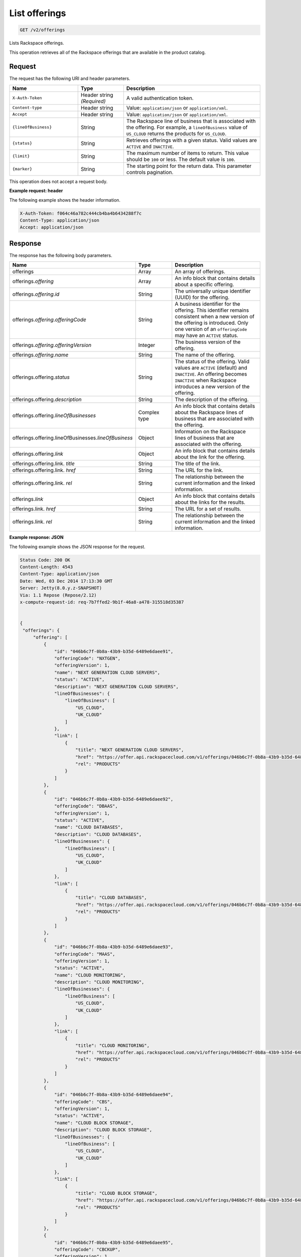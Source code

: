 .. _get-offerings:

List offerings
~~~~~~~~~~~~~~

.. code::

    GET /v2/offerings

Lists Rackspace offerings.

This operation retrieves all of the Rackspace offerings that are available in
the product catalog.

Request
-------

The request has the following URI and header parameters.

.. list-table::
   :widths: 15 10 30
   :header-rows: 1

   * - Name
     - Type
     - Description
   * - ``X-Auth-Token``
     - Header string *(Required)*
     - A valid authentication token.
   * - ``Content-type``
     - Header string
     - Value: ``application/json`` or ``application/xml``.
   * - ``Accept``
     - Header string
     - Value: ``application/json`` or ``application/xml``.
   * - ``{lineOfBusiness}``
     - String
     - The Rackspace line of business that is associated with the offering.
       For example, a ``lineOfBusiness`` value of ``US_CLOUD`` returns the products for ``US_CLOUD``.
   * - ``{status}``
     - String
     - Retrieves offerings with a given status. Valid values are ``ACTIVE``
       and ``INACTIVE``.
   * - ``{limit}``
     - String
     - The maximum number of items to return. This value should be ``100`` or
       less. The default value is ``100``.
   * - ``{marker}``
     - String
     - The starting point for the return data. This parameter controls
       pagination.

This operation does not accept a request body.

**Example request: header**

The following example shows the header information.

.. code::

   X-Auth-Token: f064c46a782c444cb4ba4b6434288f7c
   Content-Type: application/json
   Accept: application/json


Response
--------

The response has the following body parameters.

.. list-table::
   :widths: 15 10 30
   :header-rows: 1

   * - Name
     - Type
     - Description
   * - offerings
     - Array
     - An array of offerings.
   * - offerings.\ *offering*
     - Array
     - An info block that contains details about a specific offering.
   * - offerings.\ *offering*.\ *id*
     - String
     - The universally unique identifier (UUID) for the offering.
   * - offerings.\ *offering*.\ *offeringCode*
     - String
     - A business identifier for the offering. This identifier remains
       consistent when a new version of the offering is introduced. Only
       one version of an ``offeringCode`` may have an ``ACTIVE`` status.
   * - offerings.\ *offering*.\ *offeringVersion*
     - Integer
     - The business version of the offering.
   * - offerings.\ *offering*.\ *name*
     - String
     - The name of the offering.
   * - offerings.\ offering.\ *status*
     - String
     - The status of the offering. Valid values are ``ACTIVE`` (default) and
       ``INACTIVE``. An offering becomes  ``INACTIVE`` when Rackspace
       introduces a new version of the offering.
   * - offerings.\ offering.\ *description*
     - String
     - The description of the offering.
   * - offerings.\ offering.\ *lineOfBusinesses*
     - Complex type
     - An info block that contains details about the Rackspace lines of
       business that are associated with the offering.
   * - offerings.\ offering.\ lineOfBusinesses.\ *lineOfBusiness*
     - Object
     - Information on the Rackspace lines of business that are associated with
       the offering.
   * - offerings.\ offering.\ *link*
     - Object
     - An info block that contains details about the link for the offering.
   * - offerings.\ offering.\ link\. *title*
     - String
     - The title of the link.
   * - offerings.\ offering.\ link\. *href*
     - String
     - The URL for the link.
   * - offerings.\ offering.\ link\. *rel*
     - String
     - The relationship between the current information and the linked
       information.
   * - offerings.\ *link*
     - Object
     - An info block that contains details about the links for the results.
   * - offerings.\ link\. *href*
     - String
     - The URL for a set of results.
   * - offerings.\ link\. *rel*
     - String
     - The relationship between the current information and the linked
       information.

**Example response: JSON**

The following example shows the JSON response for the request.

.. code::

   Status Code: 200 OK
   Content-Length: 4543
   Content-Type: application/json
   Date: Wed, 03 Dec 2014 17:13:30 GMT
   Server: Jetty(8.0.y.z-SNAPSHOT)
   Via: 1.1 Repose (Repose/2.12)
   x-compute-request-id: req-7b7ffed2-9b1f-46a8-a478-315518d35387


   {
    "offerings": {
        "offering": [
            {
                "id": "046b6c7f-0b8a-43b9-b35d-6489e6daee91",
                "offeringCode": "NXTGEN",
                "offeringVersion": 1,
                "name": "NEXT GENERATION CLOUD SERVERS",
                "status": "ACTIVE",
                "description": "NEXT GENERATION CLOUD SERVERS",
                "lineOfBusinesses": {
                    "lineOfBusiness": [
                        "US_CLOUD",
                        "UK_CLOUD"
                    ]
                },
                "link": [
                    {
                        "title": "NEXT GENERATION CLOUD SERVERS",
                        "href": "https://offer.api.rackspacecloud.com/v1/offerings/046b6c7f-0b8a-43b9-b35d-6489e6daee91/products",
                        "rel": "PRODUCTS"
                    }
                ]
            },
            {
                "id": "046b6c7f-0b8a-43b9-b35d-6489e6daee92",
                "offeringCode": "DBAAS",
                "offeringVersion": 1,
                "status": "ACTIVE",
                "name": "CLOUD DATABASES",
                "description": "CLOUD DATABASES",
                "lineOfBusinesses": {
                    "lineOfBusiness": [
                        "US_CLOUD",
                        "UK_CLOUD"
                    ]
                },
                "link": [
                    {
                        "title": "CLOUD DATABASES",
                        "href": "https://offer.api.rackspacecloud.com/v1/offerings/046b6c7f-0b8a-43b9-b35d-6489e6daee92/products",
                        "rel": "PRODUCTS"
                    }
                ]
            },
            {
                "id": "046b6c7f-0b8a-43b9-b35d-6489e6daee93",
                "offeringCode": "MAAS",
                "offeringVersion": 1,
                "status": "ACTIVE",
                "name": "CLOUD MONITORING",
                "description": "CLOUD MONITORING",
                "lineOfBusinesses": {
                    "lineOfBusiness": [
                        "US_CLOUD",
                        "UK_CLOUD"
                    ]
                },
                "link": [
                    {
                        "title": "CLOUD MONITORING",
                        "href": "https://offer.api.rackspacecloud.com/v1/offerings/046b6c7f-0b8a-43b9-b35d-6489e6daee93/products",
                        "rel": "PRODUCTS"
                    }
                ]
            },
            {
                "id": "046b6c7f-0b8a-43b9-b35d-6489e6daee94",
                "offeringCode": "CBS",
                "offeringVersion": 1,
                "status": "ACTIVE",
                "name": "CLOUD BLOCK STORAGE",
                "description": "CLOUD BLOCK STORAGE",
                "lineOfBusinesses": {
                    "lineOfBusiness": [
                        "US_CLOUD",
                        "UK_CLOUD"
                    ]
                },
                "link": [
                    {
                        "title": "CLOUD BLOCK STORAGE",
                        "href": "https://offer.api.rackspacecloud.com/v1/offerings/046b6c7f-0b8a-43b9-b35d-6489e6daee94/products",
                        "rel": "PRODUCTS"
                    }
                ]
            },
            {
                "id": "046b6c7f-0b8a-43b9-b35d-6489e6daee95",
                "offeringCode": "CBCKUP",
                "offeringVersion": 1,
                "status": "ACTIVE",
                "name": "CLOUD BACKUP",
                "description": "CLOUD BACKUP",
                "lineOfBusinesses": {
                    "lineOfBusiness": [
                        "US_CLOUD",
                        "UK_CLOUD"
                    ]
                },
                "link": [
                    {
                        "title": "CLOUD BACKUP",
                        "href": "https://offer.api.rackspacecloud.com/v1/offerings/046b6c7f-0b8a-43b9-b35d-6489e6daee95/products",
                        "rel": "PRODUCTS"
                    }
                ]
            },
            {
                "id": "046b6c7f-0b8a-43b9-b35d-6489e6daee96",
                "offeringCode": "FSTGEN",
                "offeringVersion": 1,
                "status": "ACTIVE",
                "name": "FIRST GENERATION CLOUD SERVERS",
                "description": "FIRST GENERATION CLOUD SERVERS",
                "lineOfBusinesses": {
                    "lineOfBusiness": [
                        "US_CLOUD",
                        "UK_CLOUD"
                    ]
                },
                "link": [
                    {
                        "title": "FIRST GENERATION CLOUD SERVERS",
                        "href": "https://offer.api.rackspacecloud.com/v1/offerings/046b6c7f-0b8a-43b9-b35d-6489e6daee96/products",
                        "rel": "PRODUCTS"
                    }
                ]
            },
            {
                "status": "ACTIVE",
                "id": "046b6c7f-0b8a-43b9-b35d-6489e6daee97",
                "offeringCode": "LBAAS",
                "offeringVersion": 1,
                "name": "CLOUD LOAD BALANCER",
                "description": "CLOUD LOAD BALANCER",
                "lineOfBusinesses": {
                    "lineOfBusiness": [
                        "US_CLOUD",
                        "UK_CLOUD"
                    ]
                },
                "link": [
                    {
                        "title": "CLOUD LOAD BALANCER",
                        "href": "https://offer.api.rackspacecloud.com/v1/offerings/046b6c7f-0b8a-43b9-b35d-6489e6daee97/products",
                        "rel": "PRODUCTS"
                    }
                ]
            },
            {
                "status": "ACTIVE",
                "id": "986b6c7f-0b8a-43b9-b35d-6489e6daee97",
                "offeringCode": "LBAAS2.0",
                "offeringVersion": 1,
                "name": "CLOUD LOAD BALANCER 2.0",
                "description": "CLOUD LOAD BALANCER 2.0",
                "lineOfBusinesses": {
                    "lineOfBusiness": [
                        "US_CLOUD",
                        "UK_CLOUD"
                    ]
                },
                "link": [
                    {
                        "title": "CLOUD LOAD BALANCER 2.0",
                        "href": "https://offer.api.rackspacecloud.com/v1/offerings/046b6c7f-0b8a-43b9-b35d-6489e6daee97/products",
                        "rel": "PRODUCTS"
                    }
                ]
            },
            {
                "status": "ACTIVE",
                "id": "046b6c7f-0b8a-43b9-b35d-6489e6daee98",
                "offeringCode": "CFILES",
                "offeringVersion": 1,
                "name": "CLOUD FILES",
                "description": "CLOUD FILES",
                "lineOfBusinesses": {
                    "lineOfBusiness": [
                        "US_CLOUD",
                        "UK_CLOUD"
                    ]
                },
                "link": [
                    {
                        "title": "CLOUD FILES",
                        "href": "https://offer.api.rackspacecloud.com/v1/offerings/046b6c7f-0b8a-43b9-b35d-6489e6daee98/products",
                        "rel": "PRODUCTS"
                    }
                ]
            },
            {
                "name": "CLOUD SITES",
                "id": "046b6c7f-0b8a-43b9-b35d-6489e6daee99",
                "offeringCode": "CSITES",
                "offeringVersion": 1,
                "description": "CLOUD SITES",
                "link": [
                    {
                        "title": "CLOUD SITES",
                        "rel": "PRODUCTS",
                        "href": "https://dev.offer.api.rackspacecloud.com/v1/offerings/046b6c7f-0b8a-43b9-b35d-6489e6daee99/products"
                    }
                ],
                "status": "ACTIVE",
                "lineOfBusinesses": {
                    "lineOfBusiness": [
                        "US_CLOUD"
                    ]
                }
            },
            {
                "name": "BIG DATA (HADOOP AS A SERVICE)",
                "id": "046b6c7f-0b8a-43b9-b35d-6489e6dae100",
                "offeringCode": "BIGDATA",
                "offeringVersion": 1,
                "description": "BIG DATA (HADOOP AS A SERVICE)",
                "link": [
                    {
                        "title": "BIG DATA (HADOOP AS A SERVICE)",
                        "rel": "PRODUCTS",
                        "href": "https://dev.offer.api.rackspacecloud.com/v1/offerings/046b6c7f-0b8a-43b9-b35d-6489e6dae100/products"
                    }
                ],
                "lineOfBusinesses": {
                    "lineOfBusiness": [
                        "US_CLOUD",
                        "UK_CLOUD"
                    ]
                }
            },
            {
                "id": "046b6c7f-0b8a-43b9-b35d-6489e6daee93",
                "offeringCode": "NEWTON",
                "offeringVersion": 1,
                "name": "Newton",
                "description": "Newton",
                "status": "ACTIVE",
                "link": [
                    {
                        "title": "Newton",
                        "rel": "PRODUCTS",
                        "href": "https://dev.offer.api.rackspacecloud.com/v1/offerings/046b6c7f-0b8a-43b9-b35d-6489e6daee93/products"
                    }
                ]
            },
            {
                "id": "046b6c7f-0b8a-43b9-b35d-6489e6daee93",
                "offeringCode": "CLOUDQUEUES",
                "offeringVersion": 1,
                "name": "CLOUD QUEUES",
                "description": "CLOUD QUEUES",
                "link": [
                    {
                        "title": "CLOUD QUEUES",
                        "rel": "PRODUCTS",
                        "href": "https://dev.offer.api.rackspacecloud.com/v1/offerings/046b6c7f-0b8a-43b9-b35d-6489e6daee93/products"
                    }
                ],
                "status": "ACTIVE",
                "lineOfBusinesses": {
                    "lineOfBusiness": [
                        "US_CLOUD",
                        "UK_CLOUD"
                    ]
                }
            }
        ],
        "link": [
            {
                "href": "https://offer.api.rackspacecloud.com/v1/offerings?marker=0&limit=100",
                "rel": "self"
            },
            {
                "href": "https://offer.api.rackspacecloud.com/v1/offerings?marker=0&limit=100",
                "rel": "last"
            },
            {
                "href": "https://offer.api.rackspacecloud.com/v1/offerings?marker=0&limit=100",
                "rel": "first"
            }
        ]
    }
   }

**Example response: XML**

The following example shows the XML response for the request.

.. code::

  <?xml version="1.0" encoding="UTF-8" standalone="yes"?>
  <ns2:offerings xmlns:ns2="http://offer.api.rackspacecloud.com/v2"
     xmlns:ns3="http://www.w3.org/2005/Atom">
     <ns2:offering status="ACTIVE" id="046b6c7f-0b8a-43b9-b35d-6489e6daee91">
      <ns2:offeringCode>NXTGEN</ns2:offeringCode>
      <ns2:offeringVersion>1</ns2:offeringVersion>
      <ns2:name>NEXT GENERATION CLOUD SERVERS</ns2:name>
      <ns2:description>NEXT GENERATION CLOUD SERVERS</ns2:description>
      <ns2:lineOfBusinesses>
         <ns2:lineOfBusiness>US_CLOUD</ns2:lineOfBusiness>
         <ns2:lineOfBusiness>UK_CLOUD</ns2:lineOfBusiness>
      </ns2:lineOfBusinesses>
      <ns3:link title="NEXT GENERATION CLOUD SERVERS" href="https://offer.api.rackspacecloud.com/v1/offerings/046b6c7f-0b8a-43b9-b35d-6489e6daee91/products"
         rel="self"/>
   </ns2:offering>
   <ns2:offering status="ACTIVE" id="046b6c7f-0b8a-43b9-b35d-6489e6daee91">
      <ns2:offeringCode>DBAAS</ns2:offeringCode>
      <ns2:offeringVersion>1</ns2:offeringVersion>
      <ns2:name>CLOUD DATABASES</ns2:name>
      <ns2:description>CLOUD DATABASES</ns2:description>
      <ns2:lineOfBusinesses>
       <ns2:lineOfBusiness>US_CLOUD</ns2:lineOfBusiness>
       <ns2:lineOfBusiness>UK_CLOUD</ns2:lineOfBusiness>
      </ns2:lineOfBusinesses>
      <ns3:link title="CLOUD DATABASES" href="https://offer.api.rackspacecloud.com/v1/offerings/046b6c7f-0b8a-43b9-b35d-6489e6daee91/products"
         rel="self"/>
   </ns2:offering>
   <ns2:offering status="ACTIVE" id="046b6c7f-0b8a-43b9-b35d-6489e6daee91">
      <ns2:offeringCode>MAAS</ns2:offeringCode>
      <ns2:offeringVersion>1</ns2:offeringVersion>
      <ns2:name>CLOUD MONITORING</ns2:name>
      <ns2:description>CLOUD MONITORING</ns2:description>
      <ns2:lineOfBusinesses>
       <ns2:lineOfBusiness>US_CLOUD</ns2:lineOfBusiness>
       <ns2:lineOfBusiness>UK_CLOUD</ns2:lineOfBusiness>
      </ns2:lineOfBusinesses>
      <ns3:link title="CLOUD MONITORING" href="https://offer.api.rackspacecloud.com/v1/offerings/046b6c7f-0b8a-43b9-b35d-6489e6daee91/products"
         rel="self"/>
   </ns2:offering>
   <ns2:offering status="ACTIVE" id="046b6c7f-0b8a-43b9-b35d-6489e6daee91">
      <ns2:offeringCode>CBS</ns2:offeringCode>
      <ns2:offeringVersion>1</ns2:offeringVersion>
      <ns2:name>CLOUD BLOCK STORAGE</ns2:name>
      <ns2:description>CLOUD BLOCK STORAGE</ns2:description>
      <ns2:lineOfBusinesses>
       <ns2:lineOfBusiness>US_CLOUD</ns2:lineOfBusiness>
       <ns2:lineOfBusiness>UK_CLOUD</ns2:lineOfBusiness>
      </ns2:lineOfBusinesses>
      <ns3:link title="CLOUD BLOCK STORAGE"
         href="https://offer.api.rackspacecloud.com/v1/offerings/16" rel="self"/>
   </ns2:offering>
   <ns2:offering status="ACTIVE" id="046b6c7f-0b8a-43b9-b35d-6489e6daee91">
      <ns2:offeringCode>CBCKUP</ns2:offeringCode>
      <ns2:offeringVersion>1</ns2:offeringVersion>
      <ns2:name>CLOUD BACKUP</ns2:name>
      <ns2:description>CLOUD BACKUP</ns2:description>
      <ns2:lineOfBusinesses>
       <ns2:lineOfBusiness>US_CLOUD</ns2:lineOfBusiness>
       <ns2:lineOfBusiness>UK_CLOUD</ns2:lineOfBusiness>
      </ns2:lineOfBusinesses>
      <ns3:link title="CLOUD BACKUP" href="https://offer.api.rackspacecloud.com/v1/offerings/046b6c7f-0b8a-43b9-b35d-6489e6daee91/products"
         rel="self"/>
   </ns2:offering>
   <ns2:offering status="ACTIVE" id="046b6c7f-0b8a-43b9-b35d-6489e6daee91">
      <ns2:offeringCode>FSTGEN</ns2:offeringCode>
      <ns2:offeringVersion>1</ns2:offeringVersion>
      <ns2:name>FIRST GENERATION CLOUD SERVERS</ns2:name>
      <ns2:description>FIRST GENERATION CLOUD SERVERS</ns2:description>
      <ns2:lineOfBusinesses>
       <ns2:lineOfBusiness>US_CLOUD</ns2:lineOfBusiness>
       <ns2:lineOfBusiness>UK_CLOUD</ns2:lineOfBusiness>
      </ns2:lineOfBusinesses>
      <ns3:link title="FIRST GENERATION CLOUD SERVERS"
         href="https://offer.api.rackspacecloud.com/v1/offerings/046b6c7f-0b8a-43b9-b35d-6489e6daee91/products" rel="self"/>
   </ns2:offering>
   <ns2:offering status="ACTIVE" id="046b6c7f-0b8a-43b9-b35d-6489e6daee91">
      <ns2:offeringCode>LBAAS</ns2:offeringCode>
      <ns2:offeringVersion>1</ns2:offeringVersion>
      <ns2:name>CLOUD LOAD BALANCER</ns2:name>
      <ns2:description>CLOUD LOAD BALANCER</ns2:description>
      <ns2:lineOfBusinesses>
       <ns2:lineOfBusiness>US_CLOUD</ns2:lineOfBusiness>
       <ns2:lineOfBusiness>UK_CLOUD</ns2:lineOfBusiness>
      </ns2:lineOfBusinesses>
      <ns3:link title="CLOUD LOAD BALANCER"
         href="https://offer.api.rackspacecloud.com/v1/offerings/046b6c7f-0b8a-43b9-b35d-6489e6daee91/products" rel="self"/>
   </ns2:offering>
   <ns2:offering status="ACTIVE" id="986b6c7f-0b8a-43b9-b35d-6489e6daee91">
      <ns2:offeringCode>LBAAS2.0</ns2:offeringCode>
      <ns2:offeringVersion>1</ns2:offeringVersion>
      <ns2:name>CLOUD LOAD BALANCER 2.0</ns2:name>
      <ns2:description>CLOUD LOAD BALANCER 2.0</ns2:description>
      <ns2:lineOfBusinesses>
          <ns2:lineOfBusiness>US_CLOUD</ns2:lineOfBusiness>
          <ns2:lineOfBusiness>UK_CLOUD</ns2:lineOfBusiness>
      </ns2:lineOfBusinesses>
      <ns3:link title="CLOUD LOAD BALANCER 2.0"
         href="https://offer.api.rackspacecloud.com/v1/offerings/046b6c7f-0b8a-43b9-b35d-6489e6daee91/products" rel="self"/>
   </ns2:offering>
   <ns2:offering status="ACTIVE" id="046b6c7f-0b8a-43b9-b35d-6489e6daee91">
      <ns2:offeringCode>CFILES</ns2:offeringCode>
      <ns2:offeringVersion>1</ns2:offeringVersion>
      <ns2:name>CLOUD FILES</ns2:name>
      <ns2:description>CLOUD FILES</ns2:description>
      <ns2:lineOfBusinesses>
       <ns2:lineOfBusiness>US_CLOUD</ns2:lineOfBusiness>
       <ns2:lineOfBusiness>UK_CLOUD</ns2:lineOfBusiness>
      </ns2:lineOfBusinesses>
      <ns3:link title="CLOUD FILES" href="https://offer.api.rackspacecloud.com/v1/offerings/046b6c7f-0b8a-43b9-b35d-6489e6daee91/products"
         rel="self"/>
   </ns2:offering>
   <ns2:offering status="ACTIVE" id="046b6c7f-0b8a-43b9-b35d-6489e6daee91">
      <ns2:offeringCode>CSITES</ns2:offeringCode>
      <ns2:offeringVersion>1</ns2:offeringVersion>
      <ns2:name>CLOUD SITES</ns2:name>
      <ns2:description>CLOUD SITES</ns2:description>
      <ns2:lineOfBusinesses>
         <ns2:lineOfBusiness>US_CLOUD</ns2:lineOfBusiness>
         <ns2:lineOfBusiness>UK_CLOUD</ns2:lineOfBusiness>
      </ns2:lineOfBusinesses>
      <ns3:link title="CLOUD SITES" href="https://test.offer.api.rackspacecloud.com/v1/offerings/046b6c7f-0b8a-43b9-b35d-6489e6daee91/products"
         rel="self"/>
   </ns2:offering>
   <ns2:offering status="ACTIVE" id="046b6c7f-0b8a-43b9-b35d-6489e6daee91">
      <ns2:offeringCode>CLOUDBIGDATA</ns2:offeringCode>
      <ns2:offeringVersion>1</ns2:offeringVersion>
      <ns2:name>BIG DATA (HADOOP AS A SERVICE)</ns2:name>
      <ns2:description>BIG DATA (HADOOP AS A SERVICE)</ns2:description>
      <ns2:lineOfBusinesses>
         <ns2:lineOfBusiness>US_CLOUD</ns2:lineOfBusiness>
         <ns2:lineOfBusiness>UK_CLOUD</ns2:lineOfBusiness>
      </ns2:lineOfBusinesses>
      <ns3:link title="BIG DATA (HADOOP AS A SERVICE)" href="https://offer.api.rackspacecloud.com/v1/offerings/046b6c7f-0b8a-43b9-b35d-6489e6daee91/products"
         rel="self"/>
   </ns2:offering>
   <ns2:offering status="ACTIVE" id="046b6c7f-0b8a-43b9-b35d-6489e6daee91">
      <ns2:offeringCode>NEWTON</ns2:offeringCode>
      <ns2:offeringVersion>1</ns2:offeringVersion>
      <ns2:name>Newton</ns2:name>
      <ns2:description>Newton</ns2:description>
      <ns2:lineOfBusinesses>
         <ns2:lineOfBusiness>DEDICATED</ns2:lineOfBusiness>
      </ns2:lineOfBusinesses>
      <ns3:link title="Newton" href="https://offer.api.rackspacecloud.com/v1/offerings/046b6c7f-0b8a-43b9-b35d-6489e6daee91/products"
         rel="self"/>
   </ns2:offering>
   <ns2:offering status="ACTIVE" id="28">
      <ns2:offeringCode>CLOUDQUEUES</ns2:offeringCode>
      <ns2:offeringVersion>1</ns2:offeringVersion>
      <ns2:name>CLOUD QUEUES</ns2:name>
      <ns2:description>CLOUD QUEUES</ns2:description>
      <ns2:lineOfBusinesses>
       <ns2:lineOfBusiness>US_CLOUD</ns2:lineOfBusiness>
       <ns2:lineOfBusiness>UK_CLOUD</ns2:lineOfBusiness>
      </ns2:lineOfBusinesses>
      <ns3:link title="CLOUD QUEUES" href="https://dev.offer.api.rackspacecloud.com/v1/offerings/046b6c7f-0b8a-43b9-b35d-6489e6daee91/products"
         rel="self"/>
   </ns2:offering>
   <ns3:link href="https://offer.api.rackspacecloud.com/v1/offerings?marker=0&amp;limit=100"
      rel="self"/>
   <ns3:link href="https://offer.api.rackspacecloud.com/v1/offerings?marker=0&amp;limit=100"
      rel="self"/>
   <ns3:link href="https://offer.api.rackspacecloud.com/v1/offerings?marker=0&amp;limit=100"
      rel="last"/>
   <ns3:link href="https://offer.api.rackspacecloud.com/v1/offerings?marker=0&amp;limit=100"
      rel="first"/>
  </ns2:offerings>

Response codes
--------------

This operation can have the following response codes.

.. list-table::
   :widths: 15 10 30
   :header-rows: 1

   * - Code
     - Name
     - Description
   * - 200
     - Success
     - The request succeeded.
   * - 400
     - Error
     - A general error has occurred.
   * - 404
     - Not Found
     - The requested resource is not found.
   * - 405
     - Method Not Allowed
     - The method received in the request line is known by the origin server
       but is not supported by the target resource.
   * - 406
     - Not Acceptable
     - The value in the ``Accept`` header is not supported.
   * - 500
     - API Fault
     - The server encountered an unexpected condition that prevented it from
       fulfilling the request.
